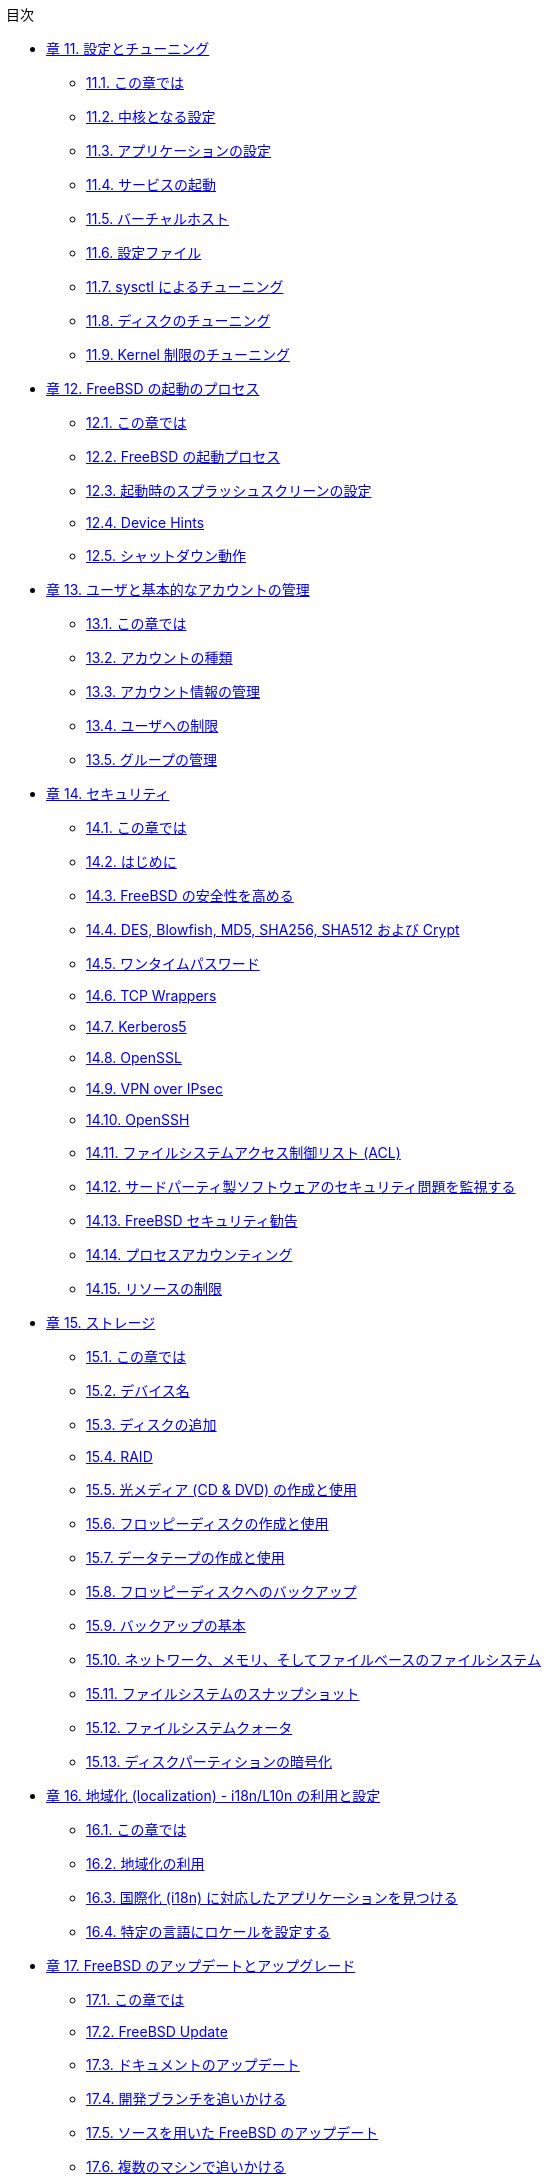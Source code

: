 // Code generated by the FreeBSD Documentation toolchain. DO NOT EDIT.
// Please don't change this file manually but run `make` to update it.
// For more information, please read the FreeBSD Documentation Project Primer

[.toc]
--
[.toc-title]
目次

* link:../config[章 11. 設定とチューニング]
** link:../config/#[11.1. この章では]
** link:../config/#configtuning-core-configuration[11.2. 中核となる設定]
** link:../config/#configtuning-appconfig[11.3. アプリケーションの設定]
** link:../config/#configtuning-starting-services[11.4. サービスの起動]
** link:../config/#configtuning-virtual-hosts[11.5. バーチャルホスト]
** link:../config/#configtuning-configfiles[11.6. 設定ファイル]
** link:../config/#configtuning-sysctl[11.7. sysctl によるチューニング]
** link:../config/#configtuning-disk[11.8. ディスクのチューニング]
** link:../config/#configtuning-kernel-limits[11.9. Kernel 制限のチューニング]
* link:../boot[章 12. FreeBSD の起動のプロセス]
** link:../boot/#boot-synopsis[12.1. この章では]
** link:../boot/#boot-introduction[12.2. FreeBSD の起動プロセス]
** link:../boot/#boot-splash[12.3. 起動時のスプラッシュスクリーンの設定]
** link:../boot/#device-hints[12.4. Device Hints]
** link:../boot/#boot-shutdown[12.5. シャットダウン動作]
* link:../users[章 13. ユーザと基本的なアカウントの管理]
** link:../users/#users-synopsis[13.1. この章では]
** link:../users/#users-introduction[13.2. アカウントの種類]
** link:../users/#users-modifying[13.3. アカウント情報の管理]
** link:../users/#users-limiting[13.4. ユーザへの制限]
** link:../users/#users-groups[13.5. グループの管理]
* link:../security[章 14. セキュリティ]
** link:../security/#security-synopsis[14.1. この章では]
** link:../security/#security-intro[14.2. はじめに]
** link:../security/#securing-freebsd[14.3. FreeBSD の安全性を高める]
** link:../security/#crypt[14.4. DES, Blowfish, MD5, SHA256, SHA512 および Crypt]
** link:../security/#one-time-passwords[14.5. ワンタイムパスワード]
** link:../security/#tcpwrappers[14.6. TCP Wrappers]
** link:../security/#kerberos5[14.7. Kerberos5]
** link:../security/#openssl[14.8. OpenSSL]
** link:../security/#ipsec[14.9. VPN over IPsec]
** link:../security/#openssh[14.10. OpenSSH]
** link:../security/#fs-acl[14.11. ファイルシステムアクセス制御リスト (ACL)]
** link:../security/#security-portaudit[14.12. サードパーティ製ソフトウェアのセキュリティ問題を監視する]
** link:../security/#security-advisories[14.13. FreeBSD セキュリティ勧告]
** link:../security/#security-accounting[14.14. プロセスアカウンティング]
** link:../security/#security-resourcelimits[14.15. リソースの制限]
* link:../disks[章 15. ストレージ]
** link:../disks/#disks-synopsis[15.1. この章では]
** link:../disks/#disks-naming[15.2. デバイス名]
** link:../disks/#disks-adding[15.3. ディスクの追加]
** link:../disks/#raid[15.4. RAID]
** link:../disks/#creating-cds[15.5. 光メディア (CD & DVD) の作成と使用]
** link:../disks/#floppies[15.6. フロッピーディスクの作成と使用]
** link:../disks/#backups-tapebackups[15.7. データテープの作成と使用]
** link:../disks/#backups-floppybackups[15.8. フロッピーディスクへのバックアップ]
** link:../disks/#backup-basics[15.9. バックアップの基本]
** link:../disks/#disks-virtual[15.10. ネットワーク、メモリ、そしてファイルベースのファイルシステム]
** link:../disks/#snapshots[15.11. ファイルシステムのスナップショット]
** link:../disks/#quotas[15.12. ファイルシステムクォータ]
** link:../disks/#disks-encrypting[15.13. ディスクパーティションの暗号化]
* link:../l10n[章 16. 地域化 (localization) - i18n/L10n の利用と設定]
** link:../l10n/#l10n-synopsis[16.1. この章では]
** link:../l10n/#using-localization[16.2. 地域化の利用]
** link:../l10n/#l10n-compiling[16.3. 国際化 (i18n) に対応したアプリケーションを見つける]
** link:../l10n/#lang-setup[16.4. 特定の言語にロケールを設定する]
* link:../cutting-edge[章 17. FreeBSD のアップデートとアップグレード]
** link:../cutting-edge/#updating-upgrading-synopsis[17.1. この章では]
** link:../cutting-edge/#updating-upgrading-freebsdupdate[17.2. FreeBSD Update]
** link:../cutting-edge/#updating-upgrading-documentation[17.3. ドキュメントのアップデート]
** link:../cutting-edge/#current-stable[17.4. 開発ブランチを追いかける]
** link:../cutting-edge/#makeworld[17.5. ソースを用いた FreeBSD のアップデート]
** link:../cutting-edge/#small-lan[17.6. 複数のマシンで追いかける]
--
